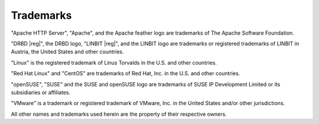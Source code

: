 Trademarks
==========

"Apache HTTP Server", "Apache", and the Apache feather logo are trademarks of
The Apache Software Foundation.

"DRBD |reg|", the DRBD logo, "LINBIT |reg|", and the LINBIT logo are
trademarks or registered trademarks of LINBIT in Austria, the United States
and other countries.

"Linux" is the registered trademark of Linus Torvalds in the U.S. and other
countries.

"Red Hat Linux" and "CentOS" are trademarks of Red Hat, Inc. in the U.S. and
other countries.

"openSUSE", "SUSE" and the SUSE and openSUSE logo are trademarks of SUSE IP
Development Limited or its subsidiaries or affiliates.

"VMware" is a trademark or registered trademark of VMware, Inc. in the United
States and/or other jurisdictions.

All other names and trademarks used herein are the property of their
respective owners.